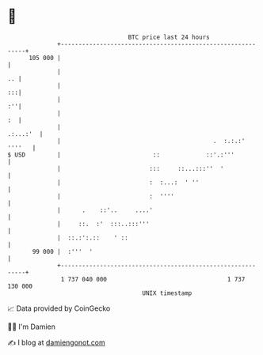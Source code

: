 * 👋

#+begin_example
                                     BTC price last 24 hours                    
                 +------------------------------------------------------------+ 
         105 000 |                                                            | 
                 |                                                         .. | 
                 |                                                         :::| 
                 |                                                         :''| 
                 |                                                         :  | 
                 |                                                   .:...:'  | 
                 |                                           .  :.:.:' ''''   | 
   $ USD         |                          ::             ::'.:'''           | 
                 |                         :::     ::...:::''  '              | 
                 |                         :  :...:  ' ''                     | 
                 |                         :  ''''                            | 
                 |      .    ::'..     ....'                                  | 
                 |     ::.  :'  :::..:::'''                                   | 
                 |  ::.:':.::    ' ::                                         | 
          99 000 |  :'''  '                                                   | 
                 +------------------------------------------------------------+ 
                  1 737 040 000                                  1 737 130 000  
                                         UNIX timestamp                         
#+end_example
📈 Data provided by CoinGecko

🧑‍💻 I'm Damien

✍️ I blog at [[https://www.damiengonot.com][damiengonot.com]]
